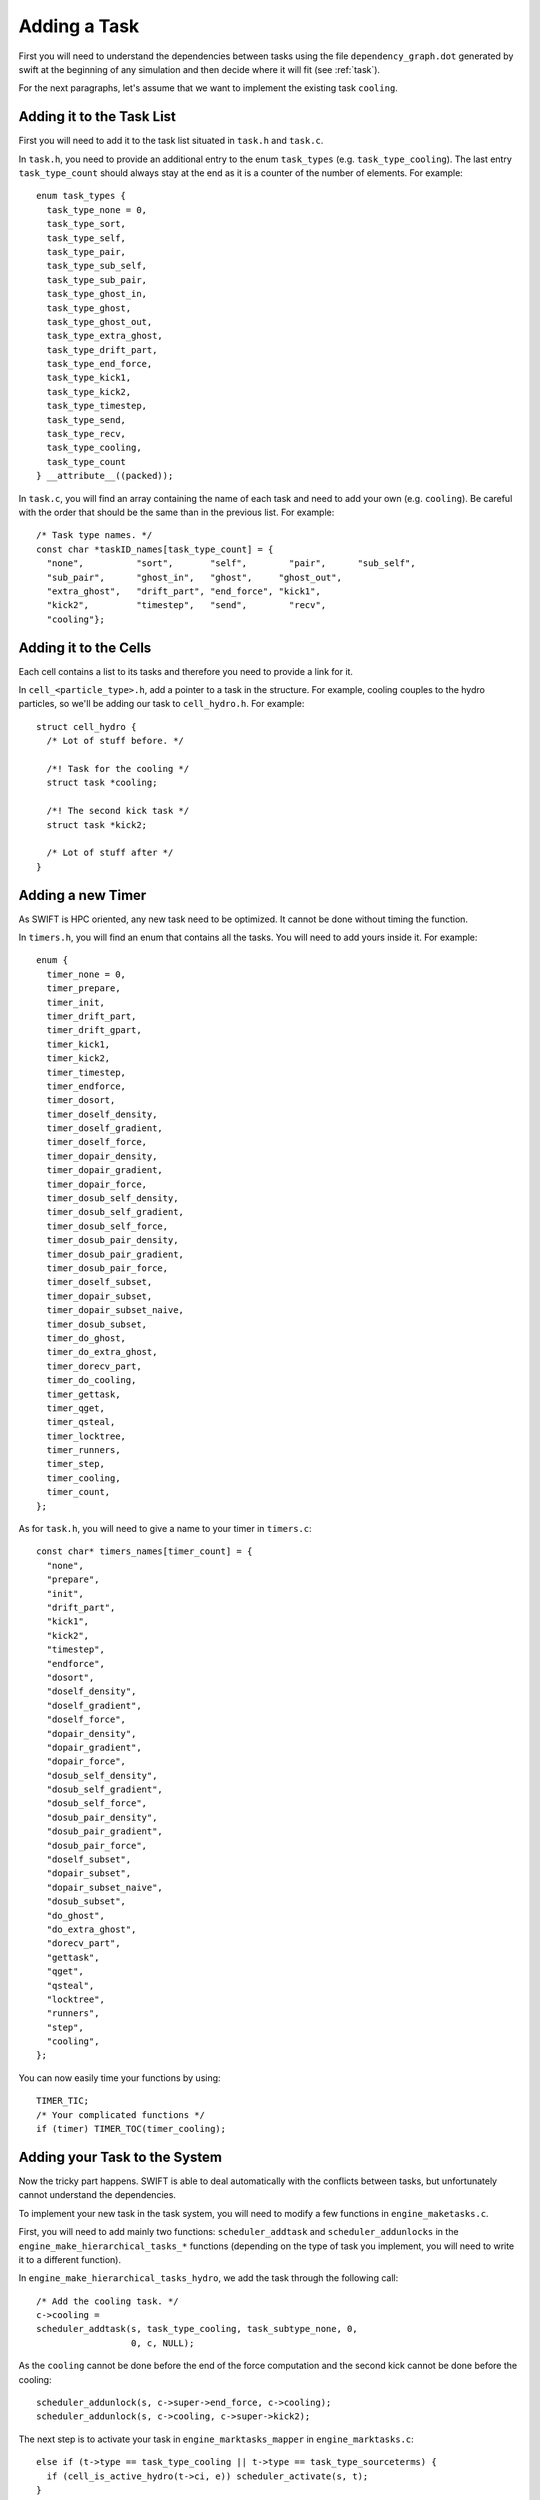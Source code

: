 .. Task
   Loic Hausammann 17th July 2018

.. _task_adding_your_own:
.. highlight:: c

Adding a Task
=============

First you will need to understand the dependencies between tasks
using the file ``dependency_graph.dot`` generated by swift at the beginning of 
any simulation and then decide where it will fit (see :ref:`task`).

For the next paragraphs, let's assume that we want to implement the existing 
task ``cooling``.

Adding it to the Task List
--------------------------
First you will need to add it to the task list situated in ``task.h`` and 
``task.c``.

In ``task.h``, you need to provide an additional entry to the enum 
``task_types`` (e.g. ``task_type_cooling``). The last entry ``task_type_count`` 
should always stay at the end as it is a counter of the number of elements.
For example::

    enum task_types {
      task_type_none = 0,
      task_type_sort,
      task_type_self,
      task_type_pair,
      task_type_sub_self,
      task_type_sub_pair,
      task_type_ghost_in,
      task_type_ghost,
      task_type_ghost_out,
      task_type_extra_ghost,
      task_type_drift_part,
      task_type_end_force,
      task_type_kick1,
      task_type_kick2,
      task_type_timestep,
      task_type_send,
      task_type_recv,
      task_type_cooling,
      task_type_count
    } __attribute__((packed));


In ``task.c``, you will find an array containing the name of each task and need
to add your own (e.g. ``cooling``).  Be careful with the order that should be the
same than in the previous list.
For example::

  /* Task type names. */
  const char *taskID_names[task_type_count] = {
    "none",          "sort",       "self",        "pair",      "sub_self",
    "sub_pair",      "ghost_in",   "ghost",     "ghost_out",
    "extra_ghost",   "drift_part", "end_force", "kick1",
    "kick2",         "timestep",   "send",        "recv",
    "cooling"};


Adding it to the Cells
----------------------

Each cell contains a list to its tasks and therefore you need to provide a link
for it.

In ``cell_<particle_type>.h``, add a pointer to a task in the structure. For 
example, cooling couples to the hydro particles, so we'll be adding our task
to ``cell_hydro.h``.
For example::

  struct cell_hydro {
    /* Lot of stuff before. */
    
    /*! Task for the cooling */
    struct task *cooling;

    /*! The second kick task */
    struct task *kick2;
    
    /* Lot of stuff after */
  }


Adding a new Timer
------------------

As SWIFT is HPC oriented, any new task need to be optimized.
It cannot be done without timing the function.

In ``timers.h``, you will find an enum that contains all the tasks.
You will need to add yours inside it.
For example::

  enum {
    timer_none = 0,
    timer_prepare,
    timer_init,
    timer_drift_part,
    timer_drift_gpart,
    timer_kick1,
    timer_kick2,
    timer_timestep,
    timer_endforce,
    timer_dosort,
    timer_doself_density,
    timer_doself_gradient,
    timer_doself_force,
    timer_dopair_density,
    timer_dopair_gradient,
    timer_dopair_force,
    timer_dosub_self_density,
    timer_dosub_self_gradient,
    timer_dosub_self_force,
    timer_dosub_pair_density,
    timer_dosub_pair_gradient,
    timer_dosub_pair_force,
    timer_doself_subset,
    timer_dopair_subset,
    timer_dopair_subset_naive,
    timer_dosub_subset,
    timer_do_ghost,
    timer_do_extra_ghost,
    timer_dorecv_part,
    timer_do_cooling,
    timer_gettask,
    timer_qget,
    timer_qsteal,
    timer_locktree,
    timer_runners,
    timer_step,
    timer_cooling,
    timer_count,
  };

As for ``task.h``,
you will need to give a name to your timer in ``timers.c``::

  const char* timers_names[timer_count] = {
    "none",
    "prepare",
    "init",
    "drift_part",
    "kick1",
    "kick2",
    "timestep",
    "endforce",
    "dosort",
    "doself_density",
    "doself_gradient",
    "doself_force",
    "dopair_density",
    "dopair_gradient",
    "dopair_force",
    "dosub_self_density",
    "dosub_self_gradient",
    "dosub_self_force",
    "dosub_pair_density",
    "dosub_pair_gradient",
    "dosub_pair_force",
    "doself_subset",
    "dopair_subset",
    "dopair_subset_naive",
    "dosub_subset",
    "do_ghost",
    "do_extra_ghost",
    "dorecv_part",
    "gettask",
    "qget",
    "qsteal",
    "locktree",
    "runners",
    "step",
    "cooling",
  };


You can now easily time
your functions by using::

  TIMER_TIC;
  /* Your complicated functions */
  if (timer) TIMER_TOC(timer_cooling);


Adding your Task to the System
------------------------------

Now the tricky part happens.
SWIFT is able to deal automatically with the conflicts between tasks, but 
unfortunately cannot understand the dependencies.

To implement your new task in the task system, you will need to modify a 
few functions in ``engine_maketasks.c``.

First, you will need to add mainly two functions: ``scheduler_addtask`` and 
``scheduler_addunlocks`` in the ``engine_make_hierarchical_tasks_*`` functions
(depending on the type of task you implement, you will need to write it to a 
different function).

In ``engine_make_hierarchical_tasks_hydro``,
we add the task through the following call::

  /* Add the cooling task. */
  c->cooling =
  scheduler_addtask(s, task_type_cooling, task_subtype_none, 0,
                    0, c, NULL);

As the ``cooling`` cannot be done before the end of the force computation
and the second kick cannot be done before the cooling::

  scheduler_addunlock(s, c->super->end_force, c->cooling);
  scheduler_addunlock(s, c->cooling, c->super->kick2);


The next step is to activate your task
in ``engine_marktasks_mapper`` in ``engine_marktasks.c``::

  else if (t->type == task_type_cooling || t->type == task_type_sourceterms) {
    if (cell_is_active_hydro(t->ci, e)) scheduler_activate(s, t);
  }

Then you will need to update the estimate for the number of tasks in 
``engine_estimate_nr_tasks`` in ``engine.c`` by modifying ``n1`` or ``n2``,
and give the task an estimate of the computational cost that it will have in 
``scheduler_reweight`` in  ``scheduler.c``::

      case task_type_cooling:
        cost = wscale * count_i;
        break;

This activates your tasks once they've been created.

Initially, the engine will need to skip the task that updates the particles.
It is the case for the cooling, therefore you will need to add it in 
``engine_skip_force_and_kick()``.
Additionally, the tasks will be marked as 'to be skipped' once they've been
executed during a time step, and then reactivated during the next time step if
they need to be executed again. This way, all the created tasks can be kept and
don't need to be recreated every time step. In order to be unskipped however, 
you need to add the unskipping manually to ``engine_do_unskip_mapper()`` in 
``engine_unskip.c``.

Finally, you also need to initialize your new variables and pointers in 
``space_rebuild_recycle_mapper`` in ``space_recycle.c``.



Implementing your Task
----------------------

The last part is situated in ``runner_main.c``.

You will need to implement a function ``runner_do_cooling``
(do not forget to time it)::

  void runner_do_cooling(struct runner *r, struct cell *c, int timer) {

    TIMER_TIC;

    /* Now you can check if something is required at this time step.
     * You may want to use a different cell_is_active function depending
     * on your task
     */
    if (!cell_is_active_hydro(c, e)) return;

    /* Recurse? */
    if (c->split) {
      for (int k = 0; k < 8; k++)
        if (c->progeny[k] != NULL) runner_do_cooling(r, c->progeny[k], 0);
    } else {
      /* Implement your cooling here */
    }

    if (timer) TIMER_TOC(timer_do_cooling);
  }



and add a call to this function in ``runner_main``
in the switch::

  case task_type_cooling:
    runner_do_cooling(r, t->ci, 1);
    break;


Adding your task to the analysis tools
--------------------------------------

To produce the task graphs, the analysis scripts need to know about
the new task. You will need to edit the python file that contains the
hardcoded data of swift: ``tools/task_plots/swift_hardcoded_data.py`` 
directory. You will need to add the name of the new task to the lists
in there. *The order of this list needs to be the same as the enum type 
in the task.h file!*


Finalizing your Task
--------------------

Now that you have done the easiest part, you can start debugging by implementing
a test and/or an example. Before creating your merge request with your new task,
do not forget the most funny part that consists in writing a nice and beautiful
documentation ;)

